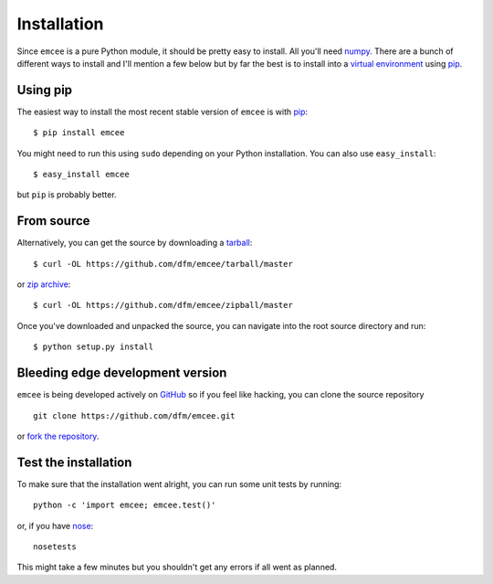 .. _install:

Installation
============

Since ``emcee`` is a pure Python module, it should be pretty easy to install.
All you'll need `numpy <http://numpy.scipy.org/>`_. There are a bunch of
different ways to install and I'll mention a few below but by far the best
is to install into a `virtual environment <http://www.virtualenv.org/>`_
using `pip <http://www.pip-installer.org/>`_.


Using pip
---------

The easiest way to install the most recent stable version of ``emcee`` is
with `pip <http://www.pip-installer.org/>`_:

::

    $ pip install emcee

You might need to run this using ``sudo`` depending on your Python
installation. You can also use ``easy_install``:

::

    $ easy_install emcee

but ``pip`` is probably better.


From source
-----------

Alternatively, you can get the source by downloading a
`tarball <https://github.com/dfm/emcee/tarball/master>`_:

::

    $ curl -OL https://github.com/dfm/emcee/tarball/master

or `zip archive <https://github.com/dfm/emcee/zipball/master>`_:

::

    $ curl -OL https://github.com/dfm/emcee/zipball/master

Once you've downloaded and unpacked the source, you can navigate into the
root source directory and run:

::

    $ python setup.py install


Bleeding edge development version
---------------------------------

``emcee`` is being developed actively on `GitHub
<https://github.com/dfm/emcee>`_ so if you feel like hacking, you can clone
the source repository

::

    git clone https://github.com/dfm/emcee.git

or `fork the repository <https://github.com/dfm/emcee>`_.


Test the installation
---------------------

To make sure that the installation went alright, you can run some unit tests
by running:

::

    python -c 'import emcee; emcee.test()'

or, if you have `nose <http://nose.readthedocs.org/>`_:

::

    nosetests

This might take a few minutes but you shouldn't get any errors if all went
as planned.

